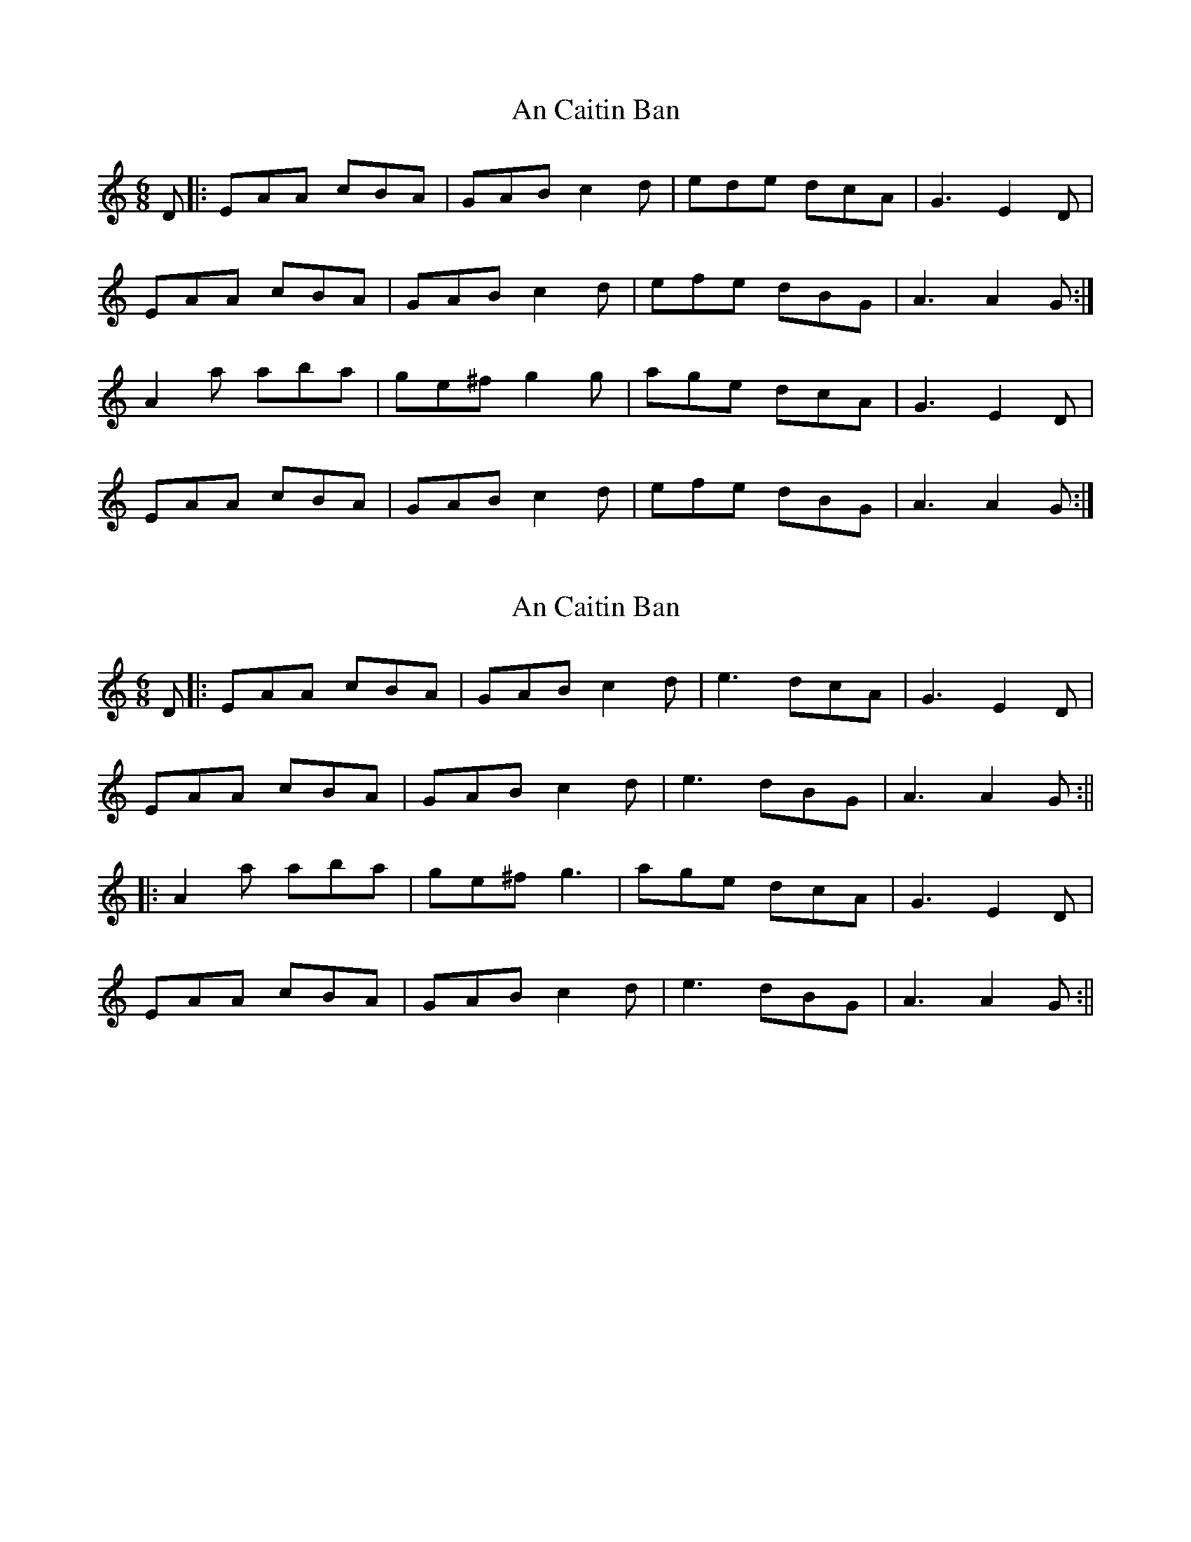 X: 1
T: An Caitin Ban
Z: Ptarmigan
S: https://thesession.org/tunes/5284#setting5284
R: jig
M: 6/8
L: 1/8
K: Amin
D|:EAA cBA|GAB c2d|ede dcA|G3 E2D|
EAA cBA|GAB c2d|efe dBG|A3 A2G:|
A2a aba|ge^f g2g|age dcA|G3 E2D|
EAA cBA|GAB c2d|efe dBG|A3 A2G:|
X: 2
T: An Caitin Ban
Z: JACKB
S: https://thesession.org/tunes/5284#setting27847
R: jig
M: 6/8
L: 1/8
K: Amin
D|:EAA cBA|GAB c2d|e3 dcA|G3 E2D|
EAA cBA|GAB c2d|e3 dBG|A3 A2G:||
|:A2a aba|ge^f g3|age dcA|G3 E2D|
EAA cBA|GAB c2d|e3 dBG|A3 A2G:||
